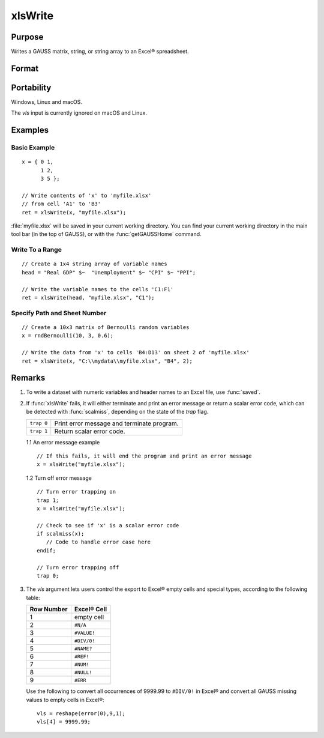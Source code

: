 
xlsWrite
==============================================

Purpose
----------------
Writes a GAUSS matrix, string, or string array to an Excel® spreadsheet.

Format
----------------
.. function:: ret = xlsWrite(data[, file[, range[, sheet[, vls]]]])

    :param data: data to write.
    :type data: matrix, string, or string array.

    :param file: name of :file:`.xls` or :file:`.xlsx` file.
    :type file: string

    :param range: the starting point of the write, e.g. "A2". Default = "A1".
    :type range: string

    :param sheet: sheet number. Default = 1.
    :type sheet: scalar

    :param vls: specifies the conversion of GAUSS values or characters into Excel® empty cells
        and special types (see Remarks). A null string results in all GAUSS missing values and 
        null strings being converted to empty cells. Default = null string.
    :type vls: null string or 9x1 matrix or string array

    :return ret: 0 if success or a scalar error code.

    :rtype ret: scalar

Portability
------------

Windows, Linux and macOS.

The *vls* input is currently ignored on macOS and Linux.

Examples
----------------

Basic Example
+++++++++++++

::

    x = { 0 1,
          1 2,
          3 5 };
    
    // Write contents of 'x' to 'myfile.xlsx'
    // from cell 'A1' to 'B3'
    ret = xlsWrite(x, "myfile.xlsx");

:file:`myfile.xlsx` will be saved in your current working directory. You can find your current working directory 
in the main tool bar (in the top of GAUSS), or with the :func:`getGAUSSHome` command.

Write To a Range
++++++++++++++++

::

    // Create a 1x4 string array of variable names
    head = "Real GDP" $~  "Unemployment" $~ "CPI" $~ "PPI";
    
    // Write the variable names to the cells 'C1:F1'
    ret = xlsWrite(head, "myfile.xlsx", "C1");

Specify Path and Sheet Number
+++++++++++++++++++++++++++++

::

    // Create a 10x3 matrix of Bernoulli random variables
    x = rndBernoulli(10, 3, 0.6);
    
    // Write the data from 'x' to cells 'B4:D13' on sheet 2 of 'myfile.xlsx'
    ret = xlsWrite(x, "C:\\mydata\\myfile.xlsx", "B4", 2);

Remarks
-------

#. To write a dataset with numeric variables and header names to an Excel file,
   use :func:`saved`.
#. If :func:`xlsWrite` fails, it will either terminate and print an error
   message or return a scalar error code, which can be detected with
   :func:`scalmiss`, depending on the state of the `trap` flag.

   +------------+--------------------------------------------+
   | ``trap 0`` | Print error message and terminate program. |
   +------------+--------------------------------------------+
   | ``trap 1`` | Return scalar error code.                  |
   +------------+--------------------------------------------+

   1.1 An error message example

   ::

      // If this fails, it will end the program and print an error message
      x = xlsWrite("myfile.xlsx");

   1.2 Turn off error message

   ::

      // Turn error trapping on
      trap 1;
      x = xlsWrite("myfile.xlsx");

      // Check to see if 'x' is a scalar error code
      if scalmiss(x);
         // Code to handle error case here
      endif;

      // Turn error trapping off
      trap 0;

#. The *vls* argument lets users control the export to Excel® empty cells
   and special types, according to the following table:

   ============= ============
   Row Number    Excel® Cell
   ============= ============
   1             empty cell
   2             ``#N/A``
   3             ``#VALUE!``
   4             ``#DIV/0!``
   5             ``#NAME?``
   6             ``#REF!``
   7             ``#NUM!``
   8             ``#NULL!``
   9             ``#ERR``
   ============= ============

   Use the following to convert all occurrences of 9999.99 to ``#DIV/0!`` in
   Excel® and convert all GAUSS missing values to empty cells in Excel®:

   ::

      vls = reshape(error(0),9,1);
      vls[4] = 9999.99;

.. seealso:: Functions :func:`xlsReadSA`, :func:`xlsReadM`, :func:`xlsWriteM`, :func:`xlsWriteSA`, :func:`xlsGetSheetCount`, :func:`xlsGetSheetSize`, :func:`xlsGetSheetTypes`, :func:`xlsMakeRange`

